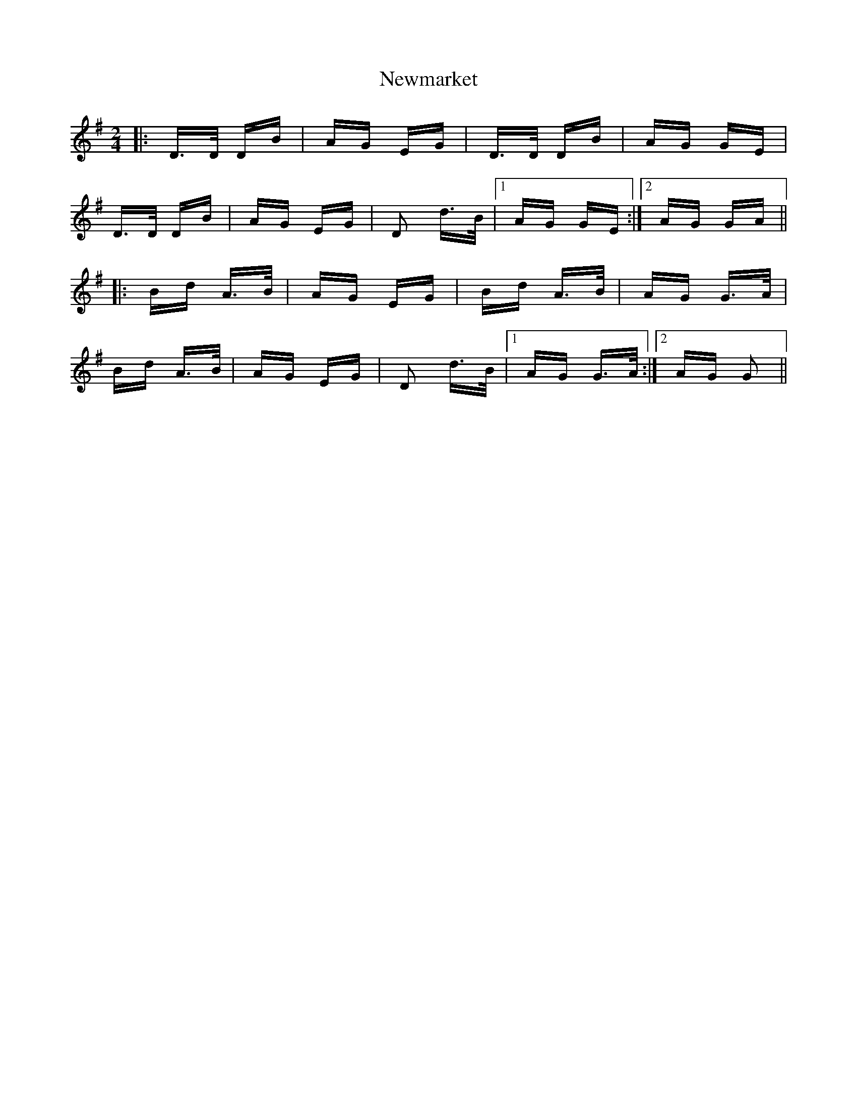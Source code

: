 X: 29352
T: Newmarket
R: polka
M: 2/4
K: Gmajor
|:D>D DB|AG EG|D>D DB|AG GE|
D>D DB|AG EG|D2 d>B|1 AG GE:|2 AG GA||
|:Bd A>B|AG EG|Bd A>B|AG G>A|
Bd A>B|AG EG|D2 d>B|1 AG G>A:|2 AG G2||

